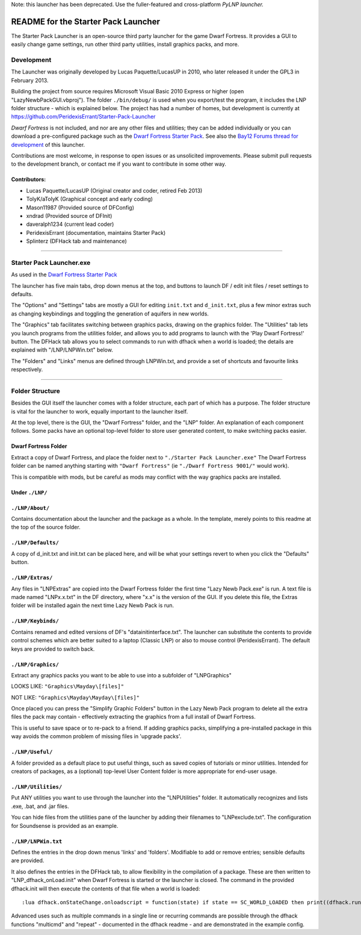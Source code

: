 Note:  this launcher has been deprecated.  Use the fuller-featured and cross-platform `PyLNP launcher.`

.. _`PyLNP launcher.`: https://bitbucket.org/Pidgeot/python-lnp

====================================
README for the Starter Pack Launcher
====================================

The Starter Pack Launcher is an open-source third party launcher for the game Dwarf Fortress.  It provides a GUI to easily change game settings, run other third party utilities, install graphics packs, and more.

-----------
Development
-----------
The Launcher was originally developed by Lucas Paquette/LucasUP in 2010, who later released it under the GPL3 in February 2013.  

Building the project from source requires Microsoft Visual Basic 2010 Express or higher (open "LazyNewbPackGUI.vbproj").  The folder ``./bin/debug/`` is used when you export/test the program, it includes the LNP folder structure - which is explained below.  The project has had a number of homes, but development is currently at https://github.com/PeridexisErrant/Starter-Pack-Launcher

*Dwarf Fortress* is not included, and nor are any other files and utilities; they can be added individually or you can download a pre-configured package such as the `Dwarf Fortress Starter Pack`_.  See also the `Bay12 Forums thread for development`_ of this launcher.

.. _`Dwarf Fortress Starter Pack`: http://www.bay12forums.com/smf/index.php?topic=126076
.. _`Bay12 Forums thread for development`: http://www.bay12forums.com/smf/index.php?topic=123384

Contributions are most welcome, in response to open issues or as unsolicited improvements.  Please submit pull requests to the development branch, or contact me if you want to contribute in some other way.  

Contributors:  
-------------

- Lucas Paquette/LucasUP (Original creator and coder, retired Feb 2013)
- TolyK/aTolyK (Graphical concept and early coding)
- Mason11987 (Provided source of DFConfig)
- xndrad (Provided source of DFInit)
- daveralph1234 (current lead coder)
- PeridexisErrant (documentation, maintains Starter Pack)
- Splinterz (DFHack tab and maintenance)

==================================

-------------------------
Starter Pack Launcher.exe
-------------------------
As used in the `Dwarf Fortress Starter Pack`_

The launcher has five main tabs, drop down menus at the top, and buttons to launch DF / edit init files / reset settings to defaults.  

The "Options" and "Settings" tabs are mostly a GUI for editing ``init.txt`` and ``d_init.txt``, plus a few minor extras such as changing keybindings and toggling the generation of aquifers in new worlds.  

The "Graphics" tab facilitates switching between graphics packs, drawing on the graphics folder.  The "Utilities" tab lets you launch programs from the utilities folder, and allows you to add programs to launch with the 'Play Dwarf Fortress!' button.  The DFHack tab allows you to select commands to run with dfhack when a world is loaded; the details are explained with "/LNP/LNPWin.txt" below.  

The "Folders" and "Links" menus are defined through LNPWin.txt, and provide a set of shortcuts and favourite links respectively.  

==================================

----------------
Folder Structure
----------------
Besides the GUI itself the launcher comes with a folder structure, each part of which has a purpose.  The folder structure is vital for the launcher to work, equally important to the launcher itself.  

At the top level, there is the GUI, the "Dwarf Fortress" folder, and the "LNP" folder.  An explanation of each component follows.  Some packs have an optional top-level folder to store user generated content, to make switching packs easier.  

Dwarf Fortress Folder
---------------------
Extract a copy of Dwarf Fortress, and place the folder next to ``"./Starter Pack Launcher.exe"``
The Dwarf Fortress folder can be named anything starting with ``"Dwarf Fortress"`` (ie ``"./Dwarf Fortress 9001/"`` would work).

This is compatible with mods, but be careful as mods may conflict with the way graphics packs are installed. 


Under ``./LNP/``
----------------

``./LNP/About/``
----------------
Contains documentation about the launcher and the package as a whole.  In the template, merely points to this readme at the top of the source folder.  

``./LNP/Defaults/``
-------------------
A copy of d_init.txt and init.txt can be placed here, and will be what your settings revert to when you click the "Defaults" button.

``./LNP/Extras/``
-----------------
Any files in "LNP\Extras" are copied into the Dwarf Fortress folder the first time "Lazy Newb Pack.exe" is run.
A text file is made named "LNPx.x.txt" in the DF directory, where "x.x" is the version of the GUI. If you delete this file, the Extras folder will be installed again the next time Lazy Newb Pack is run.

``./LNP/Keybinds/``
-------------------
Contains renamed and edited versions of DF's "data\init\interface.txt".  
The launcher can substitute the contents to provide control schemes which are better suited to a laptop (Classic LNP) or also to mouse control (PeridexisErrant).  The default keys are provided to switch back.  

``./LNP/Graphics/``
-------------------
Extract any graphics packs you want to be able to use into a subfolder of "LNP\Graphics"

LOOKS LIKE: 	``"Graphics\Mayday\[files]"``

NOT LIKE:   	``"Graphics\Mayday\Mayday\[files]"``

Once placed you can press the "Simplify Graphic Folders" button in the Lazy Newb Pack program to delete all the extra files the pack may contain - effectively extracting the graphics from a full install of Dwarf Fortress.

This is useful to save space or to re-pack to a friend.  If adding graphics packs, simplifying a pre-installed package in this way avoids the common problem of missing files in 'upgrade packs'.  

``./LNP/Useful/``
-----------------
A folder provided as a default place to put useful things, such as saved copies of tutorials or minor utilities.  Intended for creators of packages, as a (optional) top-level User Content folder is more appropriate for end-user usage.

``./LNP/Utilities/``
--------------------
Put ANY utilities you want to use through the launcher into the "LNP\Utilities" folder. It automatically recognizes and lists .exe, .bat, and .jar files.  

You can hide files from the utilities pane of the launcher by adding their filenames to "LNP\exclude.txt".  The configuration for Soundsense is provided as an example.  

``./LNP/LNPWin.txt``
---------------------
Defines the entries in the drop down menus 'links' and 'folders'.  Modifiable to add or remove entries; sensible defaults are provided.   

It also defines the entries in the DFHack tab, to allow flexibility in the compilation of a package.  These are then written to "LNP_dfhack_onLoad.init" when Dwarf Fortress is started or the launcher is closed.  The command in the provided dfhack.init will then execute the contents of that file when a world is loaded::

	:lua dfhack.onStateChange.onloadscript = function(state) if state == SC_WORLD_LOADED then print((dfhack.run_command('script LNP_dfhack_onLoad.init'))) end end

Advanced uses such as multiple commands in a single line or recurring commands are possible through the dfhack functions "multicmd" and "repeat" - documented in the dfhack readme - and are demonstrated in the example config.  
